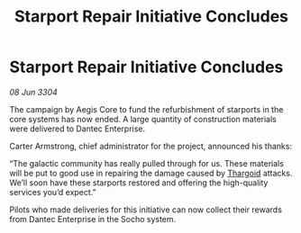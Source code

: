 :PROPERTIES:
:ID:       4d04590e-d5e3-4a75-b42a-e1ab31855b85
:END:
#+title: Starport Repair Initiative Concludes
#+filetags: :3304:galnet:

* Starport Repair Initiative Concludes

/08 Jun 3304/

The campaign by Aegis Core to fund the refurbishment of starports in the core systems has now ended. A large quantity of construction materials were delivered to Dantec Enterprise. 

Carter Armstrong, chief administrator for the project, announced his thanks: 

“The galactic community has really pulled through for us. These materials will be put to good use in repairing the damage caused by [[id:09343513-2893-458e-a689-5865fdc32e0a][Thargoid]] attacks. We’ll soon have these starports restored and offering the high-quality services you’d expect.” 

Pilots who made deliveries for this initiative can now collect their rewards from Dantec Enterprise in the Socho system.
